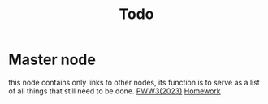 :PROPERTIES:
:ID:       c332b4d6-7d59-4499-8b64-82ad93f25929
:END:
#+title: Todo
* Master node
this node contains only links to other nodes, its function is to serve as a list of all things that still need to be done.
[[id:07ae8402-3a0a-453d-bfb0-34422f9660d4][PWW3(2023)]]
[[id:4bfedb9e-0e93-445f-aed2-4c753f7c6d87][Homework]]
